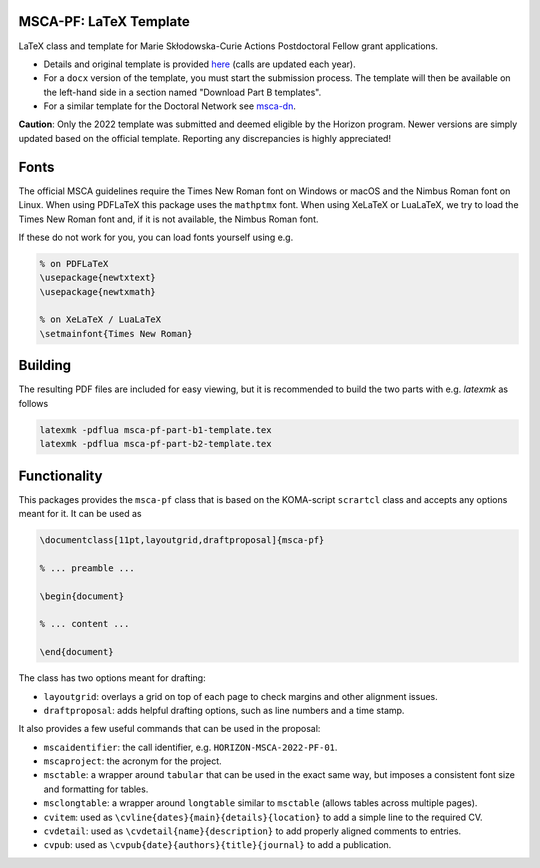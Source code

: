 MSCA-PF: LaTeX Template
-----------------------

LaTeX class and template for Marie Skłodowska-Curie Actions Postdoctoral Fellow
grant applications.

* Details and original template is provided
  `here <https://rea.ec.europa.eu/funding-and-grants/horizon-europe-marie-sklodowska-curie-actions/horizon-europe-msca-how-apply_en>`__
  (calls are updated each year).

* For a ``docx`` version of the template, you must start the submission process.
  The template will then be available on the left-hand side in a section
  named "Download Part B templates".

* For a similar template for the Doctoral Network see
  `msca-dn <https://github.com/pgarner/msca-dn>`__.

**Caution**: Only the 2022 template was submitted and deemed eligible by the
Horizon program. Newer versions are simply updated based on the official template.
Reporting any discrepancies is highly appreciated!

Fonts
-----

The official MSCA guidelines require the Times New Roman font on Windows or
macOS and the Nimbus Roman font on Linux. When using PDFLaTeX this package
uses the ``mathptmx`` font. When using XeLaTeX or LuaLaTeX, we try to load
the Times New Roman font and, if it is not available, the Nimbus Roman font.

If these do not work for you, you can load fonts yourself using e.g.

.. code:: tex

    % on PDFLaTeX
    \usepackage{newtxtext}
    \usepackage{newtxmath}

    % on XeLaTeX / LuaLaTeX
    \setmainfont{Times New Roman}

Building
--------

The resulting PDF files are included for easy viewing, but it is recommended to
build the two parts with e.g. `latexmk` as follows

.. code:: bash

    latexmk -pdflua msca-pf-part-b1-template.tex
    latexmk -pdflua msca-pf-part-b2-template.tex

Functionality
-------------

This packages provides the ``msca-pf`` class that is based on the
KOMA-script ``scrartcl`` class and accepts any options meant for it. It can
be used as

.. code:: latex

    \documentclass[11pt,layoutgrid,draftproposal]{msca-pf}

    % ... preamble ...

    \begin{document}

    % ... content ...

    \end{document}

The class has two options meant for drafting:

* ``layoutgrid``: overlays a grid on top of each page to check margins and
  other alignment issues.
* ``draftproposal``: adds helpful drafting options, such as line numbers and
  a time stamp.

It also provides a few useful commands that can be used in the proposal:

* ``mscaidentifier``: the call identifier, e.g. ``HORIZON-MSCA-2022-PF-01``.
* ``mscaproject``: the acronym for the project.
* ``msctable``: a wrapper around ``tabular`` that can be used in the exact
  same way, but imposes a consistent font size and formatting for tables.
* ``msclongtable``: a wrapper around ``longtable`` similar to ``msctable``
  (allows tables across multiple pages).
* ``cvitem``: used as ``\cvline{dates}{main}{details}{location}`` to add a
  simple line to the required CV.
* ``cvdetail``: used as ``\cvdetail{name}{description}`` to add properly
  aligned comments to entries.
* ``cvpub``: used as ``\cvpub{date}{authors}{title}{journal}`` to add a
  publication.
